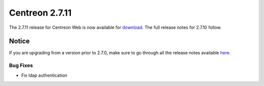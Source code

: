 ###############
Centreon 2.7.11
###############

The 2.7.11 release for Centreon Web is now available for `download <https://download.centreon.com>`_. The full release notes for 2.7.10 follow.

******
Notice
******

If you are upgrading from a version prior to 2.7.0, make sure to go through all the release notes available
`here <http://documentation.centreon.com/docs/centreon/en/latest/release_notes/index.html>`_.

Bug Fixes
=========

- Fix ldap authentication
